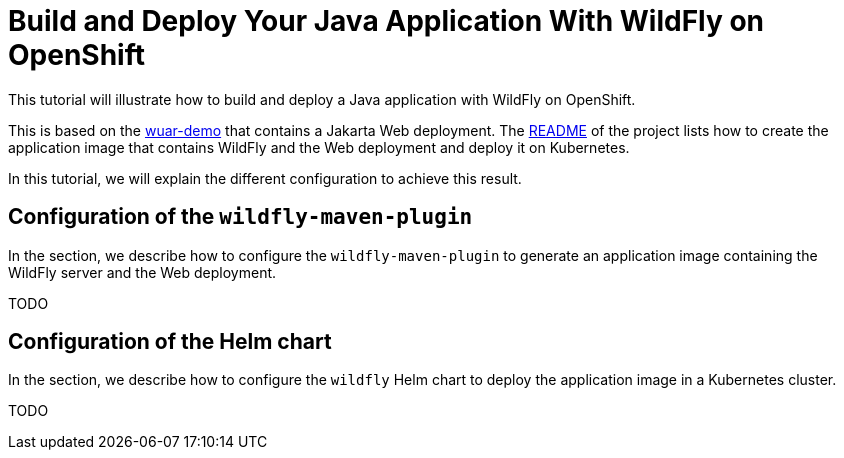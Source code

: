 = Build and Deploy Your Java Application With WildFly on OpenShift

This tutorial will illustrate how to build and deploy a Java application with WildFly on OpenShift.

This is based on the https://github.com/wildfly-up-and-running/wuar-demo[wuar-demo] that contains a Jakarta Web deployment.
The https://github.com/wildfly-up-and-running/wuar-demo[README] of the project lists how to create the application image that contains WildFly and the Web deployment and deploy it on Kubernetes.

In this tutorial, we will explain the different configuration to achieve this result.

== Configuration of the `wildfly-maven-plugin`

In the section, we describe how to configure the `wildfly-maven-plugin` to generate an application image containing the WildFly server and the Web deployment.

TODO

== Configuration of the Helm chart

In the section, we describe how to configure the `wildfly` Helm chart to deploy the application image in a Kubernetes cluster.

TODO
